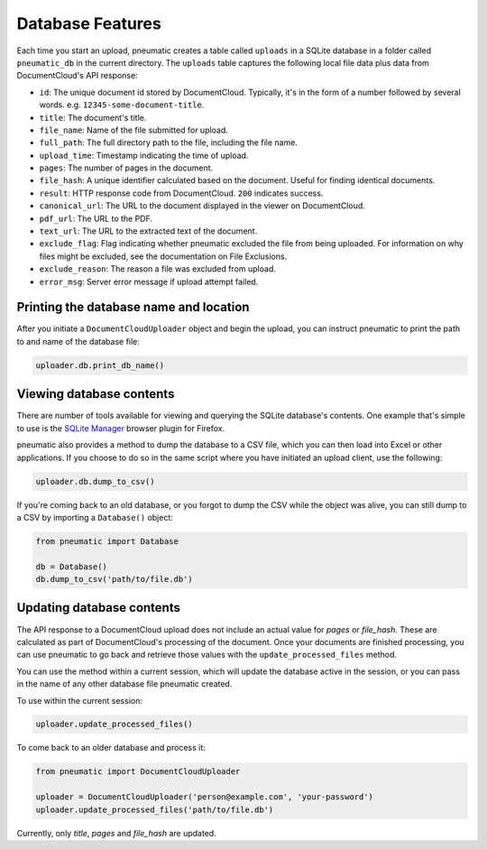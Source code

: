 Database Features
==================

Each time you start an upload, pneumatic creates a table called ``uploads`` in a SQLite database in a folder called ``pneumatic_db`` in the current directory. The ``uploads`` table captures the following local file data plus data from DocumentCloud's API response:

* ``id``: The unique document id stored by DocumentCloud. Typically, it's in the form of a number followed by several words. e.g. ``12345-some-document-title``.
* ``title``: The document's title.
* ``file_name``: Name of the file submitted for upload.
* ``full_path``: The full directory path to the file, including the file name.
* ``upload_time``: Timestamp indicating the time of upload.
* ``pages``: The number of pages in the document.
* ``file_hash``: A unique identifier calculated based on the document. Useful for finding identical documents.
* ``result``: HTTP response code from DocumentCloud. ``200`` indicates success.
* ``canonical_url``: The URL to the document displayed in the viewer on DocumentCloud.
* ``pdf_url``: The URL to the PDF.
* ``text_url``: The URL to the extracted text of the document.
* ``exclude_flag``: Flag indicating whether pneumatic excluded the file from being uploaded. For information on why files might be excluded, see the documentation on File Exclusions.
* ``exclude_reason``: The reason a file was excluded from upload.
* ``error_msg``: Server error message if upload attempt failed.

Printing the database name and location
---------------------------------------

After you initiate a ``DocumentCloudUploader`` object and begin the upload, you can instruct pneumatic to print the path to and name of the database file:

.. code-block:: python

    uploader.db.print_db_name()


Viewing database contents
-------------------------

There are number of tools available for viewing and querying the SQLite database's contents. One example that's simple to use is the `SQLite Manager <https://addons.mozilla.org/en-US/firefox/addon/sqlite-manager/>`_ browser plugin for Firefox.

pneumatic also provides a method to dump the database to a CSV file, which you can then load into Excel or other applications. If you choose to do so in the same script where you have initiated an upload client, use the following:

.. code-block:: python

    uploader.db.dump_to_csv()

If you're coming back to an old database, or you forgot to dump the CSV while the object was alive, you can still dump to a CSV by importing a ``Database()`` object:

.. code-block:: python

    from pneumatic import Database

    db = Database()
    db.dump_to_csv('path/to/file.db')

Updating database contents
--------------------------

The API response to a DocumentCloud upload does not include an actual value for `pages` or `file_hash`. These are calculated as part of DocumentCloud's processing of the document. Once your documents are finished processing, you can use pneumatic to go back and retrieve those values with the ``update_processed_files`` method.

You can use the method within a current session, which will update the database active in the session, or you can pass in the name of any other database file pneumatic created.

To use within the current session:

.. code-block:: python

    uploader.update_processed_files()

To come back to an older database and process it:

.. code-block:: python

    from pneumatic import DocumentCloudUploader

    uploader = DocumentCloudUploader('person@example.com', 'your-password')
    uploader.update_processed_files('path/to/file.db')

Currently, only `title`, `pages` and `file_hash` are updated.

